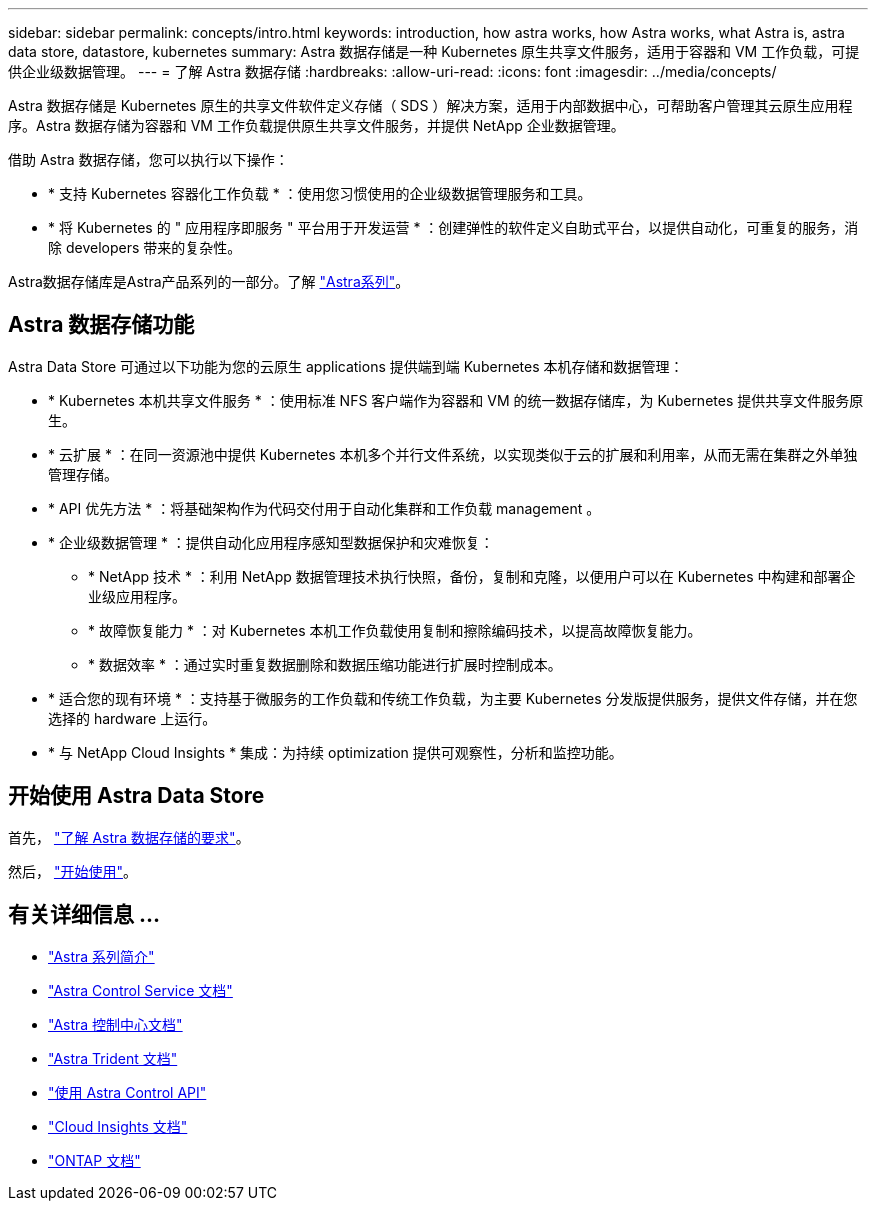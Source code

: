 ---
sidebar: sidebar 
permalink: concepts/intro.html 
keywords: introduction, how astra works, how Astra works, what Astra is, astra data store, datastore, kubernetes 
summary: Astra 数据存储是一种 Kubernetes 原生共享文件服务，适用于容器和 VM 工作负载，可提供企业级数据管理。 
---
= 了解 Astra 数据存储
:hardbreaks:
:allow-uri-read: 
:icons: font
:imagesdir: ../media/concepts/


Astra 数据存储是 Kubernetes 原生的共享文件软件定义存储（ SDS ）解决方案，适用于内部数据中心，可帮助客户管理其云原生应用程序。Astra 数据存储为容器和 VM 工作负载提供原生共享文件服务，并提供 NetApp 企业数据管理。

借助 Astra 数据存储，您可以执行以下操作：

* * 支持 Kubernetes 容器化工作负载 * ：使用您习惯使用的企业级数据管理服务和工具。
* * 将 Kubernetes 的 " 应用程序即服务 " 平台用于开发运营 * ：创建弹性的软件定义自助式平台，以提供自动化，可重复的服务，消除 developers​ 带来的复杂性。


Astra数据存储库是Astra产品系列的一部分。了解 https://docs.netapp.com/us-en/astra-family/intro-family.html["Astra系列"^]。



== Astra 数据存储功能

Astra Data Store 可通过以下功能为您的云原生 applications​ 提供端到端 Kubernetes 本机存储和数据管理：

* * Kubernetes 本机共享文件服务 * ：使用标准 NFS 客户端作为容器和 VM 的统一数据存储库，为 Kubernetes 提供共享文件服务原生。​
* * 云扩展 * ：在同一资源池中提供 Kubernetes 本机多个并行文件系统，以实现类似于云的扩展和利用率，从而无需在集群之外单独管理存储。
* * API 优先方法 * ：将基础架构作为代码交付用于自动化集群和工作负载 management​ 。
* * 企业级数据管理 * ：提供自动化应用程序感知型数据保护和灾难恢复：
+
** * NetApp 技术 * ：利用 NetApp 数据管理技术执行快照，备份，复制和克隆，以便用户可以在 Kubernetes 中构建和部署企业级应用程序。​
** * 故障恢复能力 * ：对 Kubernetes 本机工作负载使用复制和擦除编码技术，以提高故障恢复能力。
** * 数据效率 * ：通过实时重复数据删除和数据压缩功能进行扩展时控制成本。


* * 适合您的现有环境 * ：支持基于微服务的工作负载和传统工作负载，为主要 Kubernetes 分发版提供服务，提供文件存储，并在您选择的 hardware​ 上运行。
* * 与 NetApp Cloud Insights * 集成：为持续 optimization​ 提供可观察性，分析和监控功能。​




== 开始使用 Astra Data Store

首先， link:../get-started/requirements.html["了解 Astra 数据存储的要求"]。

然后， link:../get-started/quick-start.html["开始使用"]。



== 有关详细信息 ...

* https://docs.netapp.com/us-en/astra-family/intro-family.html["Astra 系列简介"^]
* https://docs.netapp.com/us-en/astra/index.html["Astra Control Service 文档"^]
* https://docs.netapp.com/us-en/astra-control-center/["Astra 控制中心文档"^]
* https://docs.netapp.com/us-en/trident/index.html["Astra Trident 文档"^]
* https://docs.netapp.com/us-en/astra-automation/index.html["使用 Astra Control API"^]
* https://docs.netapp.com/us-en/cloudinsights/["Cloud Insights 文档"^]
* https://docs.netapp.com/us-en/ontap/index.html["ONTAP 文档"^]

